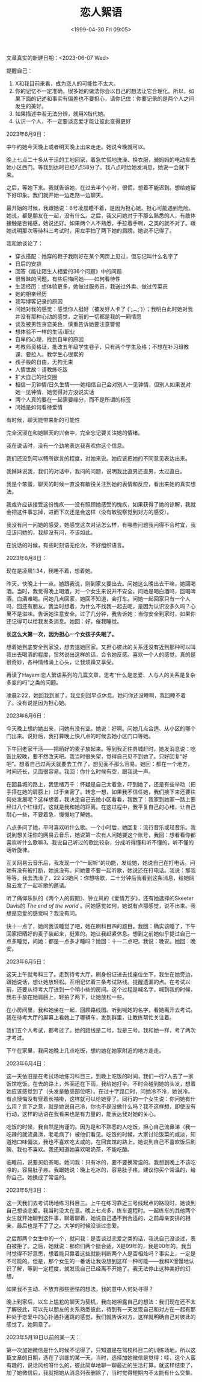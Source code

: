 #+TITLE: 恋人絮语
#+DATE: <1999-04-30 Fri 09:05>
#+TAGS[]: 随笔
#+DRAFT: true

文章真实的新建日期：<2023-06-07 Wed>

提醒自己：


1. X和我目前来看，成为恋人的可能性不太大。
2. 你的记忆不一定准确，很多她的做法你会以自己的想法让它合理化。所以，如果下面的记述和事实有偏差也不要担心，请你记住：你要记录的是两个人之间发生的美好。
3. 如果描述中若无法分辨，就用X指代她。
4. 认识一个人，不一定要谈恋爱才能让彼此变得更好

2023年6月9日：

中午约她今天晚上或者明天晚上出来走走。她说今晚就可以。

晚上七点二十多从干活的工地回家，着急忙慌地洗澡、换衣服，骑妈妈的电动车去她小区西门。等我到达时已经7点58分了。我八点时给她发消息，她说一会就下来。

之后，等她下来。我就告诉她，在过去半个小时，很慌，想着不能迟到。想给她留下好印象。我们就开始一边走路一边聊天。

最开始的时候，我跟她说：8号凌晨睡不着，是因为担心她。担心可能遇到危险。她说，都是朋友在一起，没有什么。之后，我又问她对于不那么熟悉的人，有肢体接触是否铭感，她说还好。如果两个人不熟悉，手拉着手啊，之类的就不对了。跟她说明那次等待科三考试时，用左手拍了两下她的肩膀。她说不记得了。

我和她谈论了：

- 穿衣搭配：她穿的鞋子我刚好在某个网页上见过，但忘记叫什么名字了
- 日后的安排
- 回答《能让陌生人相爱的36个问题》中的问题
- 很冒昧的问题，有些后悔问她——如何看待性
- 生活经历：想体验更多，她做过服务员，我送过外卖、做过传菜员
- 她的相亲经历
- 我写博客记录的原因
- 问她对我的感觉：感觉你人挺好（被发好人卡了 (´;︵;`)）；我明白此时她对我并没有那种心动的感觉，之前的一切都是我的一厢情愿
- 谈及被男性贪恋美色，慎重告诉她要注意警惕
- 想体验不一样的生活/职业
- 自卑的心理，找到自卑的原因
- 考教师资格证，批改五年级学生卷子，只有两个学生及格；不想在补习班教课，要拉人。教学生心很累的
- 孩子般的自由，无拘无束
- 人情世故：请教练吃饭
- 扩大自己的社交圈
- 相信一见钟情/日久生情——她相信自己会对别人一见钟情，但别人如果说对她一见钟情，她觉得对方没说实话
- 两个人真的要在一起需要缘分，而不是所谓的标签
- 问她是如何看待爱情

有时候，聊天能带来新的可能性

完全沉浸在和她聊天的兴奋中，完全忘记要关注她的情绪。

我在说话时，没有一个劲地表达我喜欢你这个信息。

我们还没到可以畅所欲言的程度，对她来说。她应该把她的不同意见表达出来。

我妹妹说我，我们的对话中，我问的问题，说明我比直男还直男，太过直白。

我是个笨蛋，聊天的时候一直没有敏锐关注到她的表情和反应，看出来她的真实想法。

我或许应该接受这份愧疚——没有照顾她感受的愧疚，如果获得了她的谅解，我就会把这件事忘掉，进而下次还是会这样（没有敏锐察觉到对方的感受）。

我没有问一问她的感受，她感觉这次对话怎么样，有哪些问题我问得不合时宜，我应该问她的，我却没有问，不该如此。

在说话的时候，有些时刻语无伦次，不好组织语言。

2023年6月8日：

现在是凌晨1:34，我睡不着，想着她。

昨天，快晚上十一点。她跟我说，刚到家又要出去。问她这么晚出去干嘛，她回喝酒。当时，我觉得晚上喝酒，对一个女生来说并不安全。问她是喝白酒吗，回喝啤酒，白酒难喝。问她几点回家，她回不知道，会打车。问她一起回家只有一个人吗，回还有朋友。我当时想着，为什么不找我一起去呢，是因为认识没多久吗？心里不是滋味。告诉她注意安全。过了几分钟，我告诉她：当你安全到家时，如果你还记得可以给我发条消息。她回：好，催我睡觉。

*长这么大第一次，因为担心一个女孩子失眠了。*

想着她到底安全到家没，想去送她回家。又担心彼此的关系还没有近到那种可以叫我出去喝酒的程度，贸然说出这样的话，会令她反感。喜欢一个人的感觉，真的是很奇妙，各种情绪涌上心头，让我烦躁又享受。

再读了Hayami恋人絮语系列的几篇文章，思考“什么是恋爱、人与人的关系是复杂多变的吗”之类的问题。

凌晨2:22，她回我到家了，我立刻回早点休息。她问你还没睡啊，我回睡不着了。没有说是因为担心她。

2023年6月6日：

今天晚上想约她出来，问她有没有空。她说：好啊。问她几点合适、从小区的哪个门出来。说好后，我打算晚上快八点的时候去她小区门口等她。

下午回老家干活——把晒好的麦子放起来。等到我正往县城赶时，她发消息说：吃饭比较晚，要不然改天吧。我当时很失望，觉得自己见不到她了。只好回复“好吧”。想着自己过两天就要去工作了，想见面不那么容易。她回：都在一个地方，时间还长，见面很容易。我回：你什么时候有空，跟我说一声。

在回县城的路上，我思绪万千：怀疑是自己太着急，吓到她了，还是有些举动（把手搭在她的肩膀上）过于亲密了。转念一想，如果我不信任她，我们接下来还要往何处发展呢？这样想着，我决定自己去她小区看看，我数了：我家到她家一路上要经过八个红绿灯。这就是我和她的距离。在这过程中，我平复自己的心绪，让自己耐心一些，不要着急，慢慢地了解她。

八点多问了她，平时喜欢听什么歌。一个小时后，她回复：流行音乐或轻音乐。我说到想关注你的网易云音乐，她说第一次有人问她要这个账号，我回：想看看你都喜欢听什么歌嘛3。我说自己听过的歌比较杂，分成听得懂和听不懂的，听不懂的话听旋律。

互关网易云音乐后，我发现一个“一起听”的功能，发给她，她说自己在打电话。问她有没有被打断，她说没有。问她要不要一起听歌，她说还在打电话。我说：那我等等。我去洗澡了，22:23她问：你想啥歌，二十分钟后我看到这条消息，给她网易云发了一起听歌的邀请。

听了痛仰乐队的《两个人的假期》、钟立风的《爱情万岁》，还有她选择的Skeeter Davis的 /The end of the world/ 。问她感觉如何，她说有点那感觉，说不出来。我想是恋爱的感觉吗？我没有问。

快十一点了，她问我该睡觉了吧，她在刷科目四的题目。我回：确实该睡了，下午回家把晒好的麦子装起来，挺累的。她让我赶紧休息。想到之前她似乎提过自己一点多睡觉，问她：都是一点多才睡吗？她回：十一二点吧。我说：晚安。她回：晚安。

2023年6月5日：

这天上午就考科三了。走到待考大厅，刷身份证进去找座位坐下，我坐在她旁边，跟她说话，想让她放轻松。互相记忆着三条考试路线。提醒遗漏的点。在考试以前，还要从待考大厅进到一个稍小些的房间。这个过程是喊名字，喊到我的时候，我右手放在她肩膀上，轻拍了两下，让她放松一些。

在小房间里，我和她坐在一起，回顾路线图。听到喊她的名字，看她离开去考试。我在待考大厅的屏幕上看她上了哪辆车，发到群里，让教练帮忙关注着。

我们五个人考试，都考过了。她的路线是二号，我是三号。我和她一样，考了两次才考过。

下午在家里，我问她晚上几点吃饭，想约她在她家附近的地方走走。

2023年6月4日：

这一天依旧是在考试场地练习科目三，到晚上吃饭的时间，我们一行7人去了一家饭馆吃饭。在去的路上，外面还在下雨，我给她打伞。不时会碰到她的头发，想着她应该感觉到了（头发是敏感部位吧）。在过十字路口时，问她冷不冷，她说冷。有点懊悔没有穿着长袖褂，这样就可以给她穿了。同行的一个女生说：你问她有什么用？言下之意，就是她说自己冷，你也不是没做什么吗？我不这样想，即使没有行动，这样的话语在我看来也是有力量的，能表达我对她的关心。

吃饭的时候，我自然是拘谨的。因为是和不熟悉的人吃饭，担心自己流鼻涕（我一吃辣的就流鼻涕，老毛病了）被他们看见。吃饭的时候，大家讨论饭菜的咸淡，知道她口味偏淡，我也不喜欢吃太咸的。在回宾馆的路上，她说到自己不喜欢饭后刷碗，我也不喜欢。我还知道她喜欢喝奶茶，不能吃酸。

临睡前，说要买奶茶喝。她问我：只有冰的，要不要换常温的。我想到晚上不该吃凉的，容易肚子疼。我跟她说：晚上吃冰的，容易肚子疼。建议你买个常温的，给你自己。她换成了常温的。

2023年6月3日：

这一天我们去考试场地练习科目三。上午在练习靠近三号线起点的路段时，她谈到自己想谈恋爱。我当时没太在意。晚上七点多，练车返程时。一起练车的其他两个女生就开始聊到这件事，聊着聊着，她说自己遇不到合适的，之前母亲安排的相亲，最后也是不了了之。大学的时候没谈过恋爱。

之后那两个女生中的一个，就问我：是否谈过恋爱之类的话，我说自己没谈过，表白被拒了。之后，她就说：那你们两个挺合适，X是99年的，我是00年的。我当时觉得不好意思，想着能只靠着这些就能判断两个人是否相处吗？事实上，一定是不可能的。但是，那个女生的一番话让我设想到这样一种可能——我和X慢慢地认识了解，等到一定程度，就发现自己已经离不开她了。我无法停止这种美好的幻想。

如果我不主动、不放弃那些胆怯的想法，我的意中人何处寻得？

晚上到家后，以车上尴尬的聊天为契机，我向她袒露自己的想法：我们现在还不太了解彼此，可以先以朋友的关系熟悉彼此，待到有一天发现自己和对方在一起有那种处于恋爱中的心扑通扑通跳的感觉，我们就告诉对方，这样就明确自己对彼此的感觉了。她同意了。

2023年5月18日以前的某一天：

第一次加她微信是什么时候不记得了，只知道是在驾校科目二的训练场地。所以这篇文章的日期，选在了训练的某一天。当时，选择加她微信是觉得：哇，这个人蛮有趣的，说话风格呀什么的，彼此简单地聊一聊最近的生活打算。就这样结束了，加了她微信后，我就把她从消息列表删除了，当时觉得短期内不太能有什么交集。
